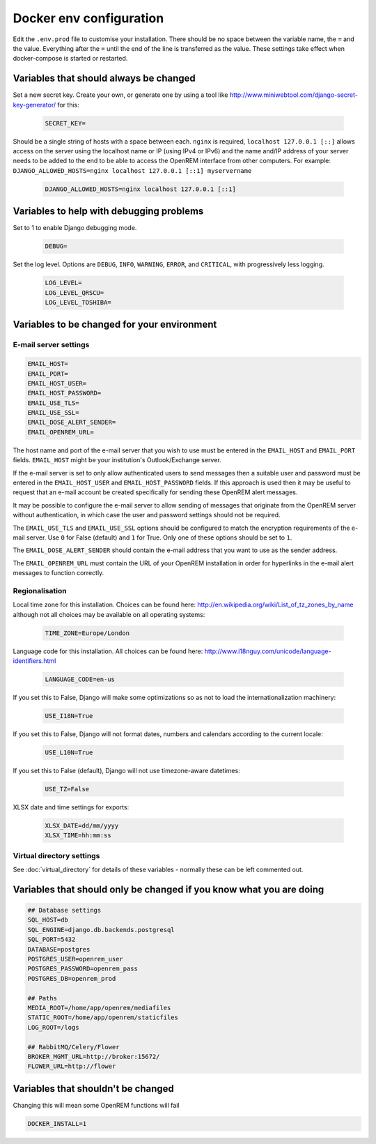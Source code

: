 Docker env configuration
========================

Edit the ``.env.prod`` file to customise your installation. There should be no space between the variable name, the
``=`` and the value. Everything after the ``=`` until the end of the line is transferred as the value. These settings
take effect when docker-compose is started or restarted.

Variables that should always be changed
---------------------------------------

Set a new secret key. Create your own, or generate one by using a tool like
http://www.miniwebtool.com/django-secret-key-generator/ for this:

    .. code-block:: none

        SECRET_KEY=

Should be a single string of hosts with a space between each. ``nginx`` is required,
``localhost 127.0.0.1 [::]`` allows access on the server using the localhost name or IP (using IPv4 or IPv6)
and the name and/IP address of your server needs to be added to the end to be able to access the OpenREM interface
from other computers. For example: ``DJANGO_ALLOWED_HOSTS=nginx localhost 127.0.0.1 [::1] myservername``

    .. code-block:: none

        DJANGO_ALLOWED_HOSTS=nginx localhost 127.0.0.1 [::1]


Variables to help with debugging problems
-----------------------------------------

Set to 1 to enable Django debugging mode.

    .. code-block:: none

        DEBUG=

Set the log level. Options are ``DEBUG``, ``INFO``, ``WARNING``, ``ERROR``, and ``CRITICAL``, with
progressively less logging.

    .. code-block:: none

        LOG_LEVEL=
        LOG_LEVEL_QRSCU=
        LOG_LEVEL_TOSHIBA=


Variables to be changed for your environment
--------------------------------------------

E-mail server settings
^^^^^^^^^^^^^^^^^^^^^^

.. code-block:: none

    EMAIL_HOST=
    EMAIL_PORT=
    EMAIL_HOST_USER=
    EMAIL_HOST_PASSWORD=
    EMAIL_USE_TLS=
    EMAIL_USE_SSL=
    EMAIL_DOSE_ALERT_SENDER=
    EMAIL_OPENREM_URL=

The host name and port of the e-mail server that you wish to use must be entered in the ``EMAIL_HOST`` and
``EMAIL_PORT`` fields. ``EMAIL_HOST`` might be your institution's Outlook/Exchange server.

If the e-mail server is set to only allow authenticated users to send messages then a suitable user and password
must be entered in the ``EMAIL_HOST_USER`` and ``EMAIL_HOST_PASSWORD`` fields. If this approach is used then it
may be useful to request that an e-mail account be created specifically for sending these OpenREM alert messages.

It may be possible to configure the e-mail server to allow sending of messages that originate from the OpenREM
server without authentication, in which case the user and password settings should not be required.

The ``EMAIL_USE_TLS`` and ``EMAIL_USE_SSL`` options should be configured to match the encryption requirements of
the e-mail server. Use ``0`` for False (default) and ``1`` for True. Only one of these options should be set to ``1``.

The ``EMAIL_DOSE_ALERT_SENDER`` should contain the e-mail address that you want to use as the sender address.

The ``EMAIL_OPENREM_URL`` must contain the URL of your OpenREM installation in order for hyperlinks in the e-mail
alert messages to function correctly.

Regionalisation
^^^^^^^^^^^^^^^

Local time zone for this installation. Choices can be found here:
http://en.wikipedia.org/wiki/List_of_tz_zones_by_name
although not all choices may be available on all operating systems:

    .. code-block:: none

        TIME_ZONE=Europe/London

Language code for this installation. All choices can be found here:
http://www.i18nguy.com/unicode/language-identifiers.html

    .. code-block:: none

        LANGUAGE_CODE=en-us

If you set this to False, Django will make some optimizations so as not to load the internationalization machinery:

    .. code-block:: none

        USE_I18N=True

If you set this to False, Django will not format dates, numbers and calendars according to the current locale:

    .. code-block:: none

        USE_L10N=True

If you set this to False (default), Django will not use timezone-aware datetimes:

    .. code-block:: none

        USE_TZ=False

XLSX date and time settings for exports:

    .. code-block:: none

        XLSX_DATE=dd/mm/yyyy
        XLSX_TIME=hh:mm:ss

Virtual directory settings
^^^^^^^^^^^^^^^^^^^^^^^^^^

See :doc:`virtual_directory` for details of these variables - normally these can be left commented out.

Variables that should only be changed if you know what you are doing
--------------------------------------------------------------------

.. code-block:: none

    ## Database settings
    SQL_HOST=db
    SQL_ENGINE=django.db.backends.postgresql
    SQL_PORT=5432
    DATABASE=postgres
    POSTGRES_USER=openrem_user
    POSTGRES_PASSWORD=openrem_pass
    POSTGRES_DB=openrem_prod

    ## Paths
    MEDIA_ROOT=/home/app/openrem/mediafiles
    STATIC_ROOT=/home/app/openrem/staticfiles
    LOG_ROOT=/logs

    ## RabbitMQ/Celery/Flower
    BROKER_MGMT_URL=http://broker:15672/
    FLOWER_URL=http://flower

Variables that shouldn't be changed
-----------------------------------

Changing this will mean some OpenREM functions will fail

.. code-block:: none

    DOCKER_INSTALL=1
